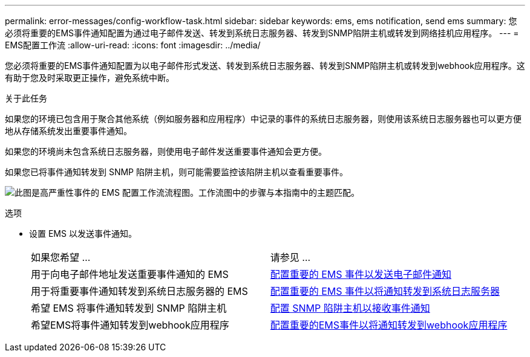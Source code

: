 ---
permalink: error-messages/config-workflow-task.html 
sidebar: sidebar 
keywords: ems, ems notification, send ems 
summary: 您必须将重要的EMS事件通知配置为通过电子邮件发送、转发到系统日志服务器、转发到SNMP陷阱主机或转发到网络挂机应用程序。 
---
= EMS配置工作流
:allow-uri-read: 
:icons: font
:imagesdir: ../media/


[role="lead"]
您必须将重要的EMS事件通知配置为以电子邮件形式发送、转发到系统日志服务器、转发到SNMP陷阱主机或转发到webhook应用程序。这有助于您及时采取更正操作，避免系统中断。

.关于此任务
如果您的环境已包含用于聚合其他系统（例如服务器和应用程序）中记录的事件的系统日志服务器，则使用该系统日志服务器也可以更方便地从存储系统发出重要事件通知。

如果您的环境尚未包含系统日志服务器，则使用电子邮件发送重要事件通知会更方便。

如果您已将事件通知转发到 SNMP 陷阱主机，则可能需要监控该陷阱主机以查看重要事件。

image:ems-config-workflow.png["此图是高严重性事件的 EMS 配置工作流流程图。工作流图中的步骤与本指南中的主题匹配。"]

.选项
* 设置 EMS 以发送事件通知。
+
|===


| 如果您希望 ... | 请参见 ... 


 a| 
用于向电子邮件地址发送重要事件通知的 EMS
 a| 
xref:configure-ems-events-send-email-task.adoc[配置重要的 EMS 事件以发送电子邮件通知]



 a| 
用于将重要事件通知转发到系统日志服务器的 EMS
 a| 
xref:configure-ems-events-notifications-syslog-task.adoc[配置重要的 EMS 事件以将通知转发到系统日志服务器]



 a| 
希望 EMS 将事件通知转发到 SNMP 陷阱主机
 a| 
xref:configure-snmp-traphosts-event-notifications-task.adoc[配置 SNMP 陷阱主机以接收事件通知]



 a| 
希望EMS将事件通知转发到webhook应用程序
 a| 
xref:configure-webhooks-event-notifications-task.adoc[配置重要的EMS事件以将通知转发到webhook应用程序]

|===

